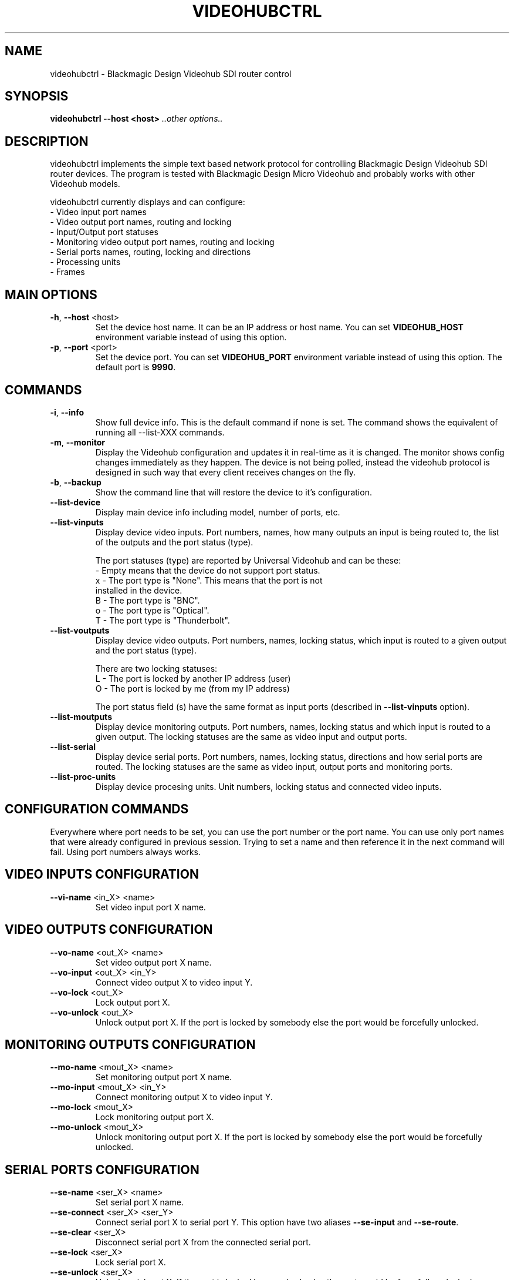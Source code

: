 .TH VIDEOHUBCTRL "1" "November 2014" "videohubctrl" "User Commands"
.SH NAME
videohubctrl - Blackmagic Design Videohub SDI router control
.SH SYNOPSIS
.B videohubctrl --host <host> \fI..other options..\fR
.SH DESCRIPTION
videohubctrl implements the simple text based network protocol for
controlling Blackmagic Design Videohub SDI router devices. The
program is tested with Blackmagic Design Micro Videohub and
probably works with other Videohub models.

videohubctrl currently displays and can configure:
  - Video input port names
  - Video output port names, routing and locking
  - Input/Output port statuses
  - Monitoring video output port names, routing and locking
  - Serial ports names, routing, locking and directions
  - Processing units
  - Frames
.SH MAIN OPTIONS
.PP
.TP
\fB\-h\fR, \fB\-\-host\fR <host>
Set the device host name. It can be an IP address or host name. You
can set \fBVIDEOHUB_HOST\fR environment variable instead of using
this option.
.TP
\fB\-p\fR, \fB\-\-port\fR <port>
Set the device port. You can set \fBVIDEOHUB_PORT\fR environment
variable instead of using this option. The default port is \fB9990\fR.
.SH COMMANDS
.PP
.TP
\fB\-i\fR, \fB\-\-info\fR
Show full device info. This is the default command if none is set.
The command shows the equivalent of running all \-\-list-XXX commands.
.TP
\fB\-m\fR, \fB\-\-monitor\fR
Display the Videohub configuration and updates it in real-time as it
is changed. The monitor shows config changes immediately as they happen.
The device is not being polled, instead the videohub protocol is designed
in such way that every client receives changes on the fly.
.TP
\fB\-b\fR, \fB\-\-backup\fR
Show the command line that will restore the device to it's configuration.
.TP
\fB\-\-list\-device\fR
Display main device info including model, number of ports, etc.
.TP
\fB\-\-list\-vinputs\fR
Display device video inputs. Port numbers, names, how many outputs an
input is being routed to, the list of the outputs and the port status
(type).

The port statuses (type) are reported by Universal Videohub and can be
these:
.nf
     - Empty means that the device do not support port status.
  x  - The port type is "None". This means that the port is not
       installed in the device.
  B  - The port type is "BNC".
  o  - The port type is "Optical".
  T  - The port type is "Thunderbolt".
.fi
.TP
\fB\-\-list\-voutputs\fR
Display device video outputs. Port numbers, names, locking status, which
input is routed to a given output and the port status (type).

There are two locking statuses:
.nf
  L - The port is locked by another IP address (user)
  O - The port is locked by me (from my IP address)
.fi

The port status field (s) have the same format as input ports (described
in \fB\-\-list\-vinputs\fR option).
.TP
\fB\-\-list\-moutputs\fR
Display device monitoring outputs. Port numbers, names, locking status and
which input is routed to a given output. The locking statuses are the
same as video input and output ports.
.TP
\fB\-\-list\-serial\fR
Display device serial ports. Port numbers, names, locking status, directions
and how serial ports are routed. The locking statuses are the same as video
input, output ports and monitoring ports.
.TP
\fB\-\-list\-proc-units\fR
Display device procesing units. Unit numbers, locking status and connected
video inputs.
.SH CONFIGURATION COMMANDS
.PP
Everywhere where port needs to be set, you can use the port number or the
port name. You can use only port names that were already configured in
previous session. Trying to set a name and then reference it in the next
command will fail. Using port numbers always works.
.SH VIDEO INPUTS CONFIGURATION
.PP
.TP
\fB\-\-vi\-name\fR <in_X> <name>
Set video input port X name.
.SH VIDEO OUTPUTS CONFIGURATION
.PP
.TP
\fB\-\-vo\-name\fR <out_X> <name>
Set video output port X name.
.TP
\fB\-\-vo\-input\fR <out_X> <in_Y>
Connect video output X to video input Y.
.TP
\fB\-\-vo\-lock\fR <out_X>
Lock output port X.
.TP
\fB\-\-vo\-unlock\fR <out_X>
Unlock output port X. If the port is locked by somebody else the
port would be forcefully unlocked.
.SH MONITORING OUTPUTS CONFIGURATION
.PP
.TP
\fB\-\-mo\-name\fR <mout_X> <name>
Set monitoring output port X name.
.TP
\fB\-\-mo\-input\fR <mout_X> <in_Y>
Connect monitoring output X to video input Y.
.TP
\fB\-\-mo\-lock\fR <mout_X>
Lock monitoring output port X.
.TP
\fB\-\-mo\-unlock\fR <mout_X>
Unlock monitoring output port X. If the port is locked by somebody
else the port would be forcefully unlocked.
.SH SERIAL PORTS CONFIGURATION
.PP
.TP
\fB\-\-se\-name\fR <ser_X> <name>
Set serial port X name.
.TP
\fB\-\-se\-connect\fR <ser_X> <ser_Y>
Connect serial port X to serial port Y. This option have two aliases \fB\-\-se\-input\fR
and \fB\-\-se\-route\fR.
.TP
\fB\-\-se\-clear\fR <ser_X>
Disconnect serial port X from the connected serial port.
.TP
\fB\-\-se\-lock\fR <ser_X>
Lock serial port X.
.TP
\fB\-\-se\-unlock\fR <ser_X>
Unlock serial port X. If the port is locked by somebody else the
port would be forcefully unlocked.
.TP
\fB\-\-se\-dir\fR <ser_X> <in|out|auto>
Set serial port X direction. There are three possible settings for
each port:
 \fBin\fR   - input/control/Workstation
 \fBout\fR  - output/slave/Deck
 \fBauto\fR - Automatic in/out
.SH PROCESSING UNITS CONFIGURATION
.PP
.TP
\fB\-\-pu\-input\fR <pu_X> <in_Y>
Connect processing unit X to video input port Y.
.TP
\fB\-\-pu\-clear\fR <pu_X>
Disconnect processing unit X from the connected input port.
.TP
\fB\-\-pu\-lock\fR <pu_X>
Lock processing unit port X.
.TP
\fB\-\-pu\-unlock\fR <pu_X>
Unlock processing unit port X. If the processing unit is locked by somebody
else the port would be forcefully unlocked.
.SH FRAMES CONFIGURATION
.PP
.TP
\fB\-\-fr\-name\fR <fr_X> <name>
Set frame X name.
.TP
\fB\-\-fr\-output\fR <fr_X> <out_Y>
Output frame X to video output port Y.
.TP
\fB\-\-fr\-clear\fR <fr_X>
Disconnect frame X from the connected output port.
.TP
\fB\-\-fr\-lock\fR <fr_X>
Lock frame X.
.TP
\fB\-\-fr\-unlock\fR <fr_X>
Unlock frame X. If the frame is locked by somebody else the port would be
forcefully unlocked.
.SH MISC OPTIONS
.PP
.TP
\fB\-T\fR, \fB\-\-test\fR <file>
Read commands from the <file> instead of connecting to a real
device. This allows testing the program without having access
to a device.
.TP
\fB\-d\fR, \fB\-\-debug\fR
Enable debugging output. Use this option more times to increase
the verbosity.
.TP
\fB\-q\fR, \fB\-\-quiet\fR
Suppress warnings about unsupported commands.
.TP
\fB\-V\fR, \fB\-\-version\fR
Show program name and version.
.TP
\fB\-H\fR, \fB\-\-help\fR
Show program usage text.
.SH ENVIRONMENT VARIABLES
.PP
.TP
\fBVIDEOHUB_HOST\fR
Set the device host name.
.TP
\fBVIDEOHUB_PORT\fR
Set the device port.
.SH EXAMPLES
.PP
To get a quick start here are some example command lines.

.nf
 # Rename video output
   videohubctrl -h sdi --vo-name 8 "Output 8 - test"
   videohubctrl -h sdi --vo-name "Output 8 - test" "Output 8"

 # Rename video input
   videohubctrl -h sdi --vi-name 4 "Windows 4 HD"
   videohubctrl -h sdi --vi-name "Windows 4 HD" "CPlay4"

 # Lock and then unlock output 16 (unlock assumes that the port is
 # named Output 16). The host name is set via env variable.
   export VIDEOHUB_HOST=sdi
   videohubctrl --vo-lock 16
   videohubctrl --vo-unlock "Output 16"

 # Set two outputs to receive from the same input using port names
   videohubctrl -h sdi --vo-input "Output 8" "Windows 4 HD"
   videohubctrl -h sdi --vo-input "Output 7" "Windows 4 HD"

 # Run several commands at once
 # Rename video input 11 and 12
 # Rename video output 5,
 # Set output 5 to receive from input 12
 # Lock output 5
   videohubctrl --host sdi \\
                --vi-name 11 "Test input" \\
                --vi-name 12 "Playout input" \\
                --vo-name 5 "Encoder h264" \\
                --vo-input 5 12 \\
                --vo-lock 5

 # This fails. It tries to use name that is not previously configured.
   videohubctrl -h sdi --vo-name 1 "Test output" \\
                       --vo-name "Test output" "Other name"

.fi
.SH SEE ALSO
See the README file for more information. If you have questions,
remarks, problems or you just want to contact the developer, write
to:
  \fIgeorgi@unixsol.org\fP
.TP
For more info, see the website at
.I http://georgi.unixsol.org/programs/videohubctrl/
.SH AUTHORS
Written by Georgi Chorbadzhiyski <\fBgeorgi@unixsol.org\fR>
.SH LICENSE
videohubctrl is released under MIT license.
